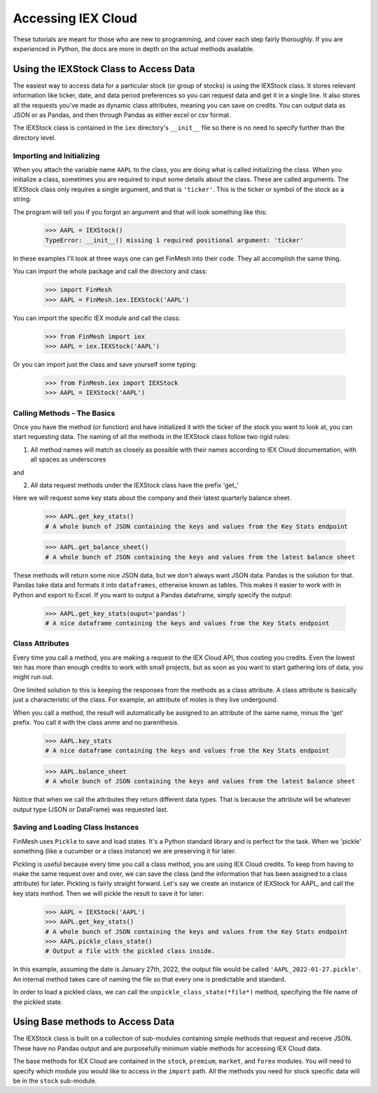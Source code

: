 Accessing IEX Cloud
###################

These tutorials are meant for those who are new to programming, and cover each step fairly thoroughly.
If you are experienced in Python, the docs are more in depth on the actual methods available.

Using the IEXStock Class to Access Data
=======================================
The easiest way to access data for a particular stock (or group of stocks) is using the IEXStock class.
It stores relevant information like ticker, date, and data period preferences so you can request data and get it in a single line.
It also stores all the requests you've made as dynamic class attributes, meaning you can save on credits.
You can output data as JSON or as Pandas, and then through Pandas as either excel or csv format.

The IEXStock class is contained in the ``iex`` directory's ``__init__`` file so there is no need to specify further than the directory level.

Importing and Initializing
^^^^^^^^^^^^^^^^^^^^^^^^^^

When you attach the variable name ``AAPL`` to the class, you are doing what is called initializing the class.
When you initialize a class, sometimes you are required to input some details about the class. These are called arguments.
The IEXStock class only requires a single argument, and that is ``'ticker'``. This is the ticker or symbol of the stock as a string.

The program will tell you if you forgot an argument and that will look something like this:

  >>> AAPL = IEXStock()
  TypeError: __init__() missing 1 required positional argument: 'ticker'

In these examples I'll look at three ways one can get FinMesh into their code.
They all accomplish the same thing.

You can import the whole package and call the directory and class:

  >>> import FinMesh
  >>> AAPL = FinMesh.iex.IEXStock('AAPL')

You can import the specific IEX module and call the class:

  >>> from FinMesh import iex
  >>> AAPL = iex.IEXStock('AAPL')

Or you can import just the class and save yourself some typing:

  >>> from FinMesh.iex import IEXStock
  >>> AAPL = IEXStock('AAPL')

Calling Methods - The Basics
^^^^^^^^^^^^^^^^^^^^^^^^^^^^

Once you have the method (or function) and have initialized it with the ticker of the stock you want to look at, you can start requesting data.
The naming of all the methods in the IEXStock class follow two rigid rules:

1. All method names will match as closely as possible with their names according to IEX Cloud documentation, with all spaces as underscores

and

2. All data request methods under the IEXStock class have the prefix '\get_'

Here we will request some key stats about the company and their latest quarterly balance sheet.

  >>> AAPL.get_key_stats()
  # A whole bunch of JSON containing the keys and values from the Key Stats endpoint

  >>> AAPL.get_balance_sheet()
  # A whole bunch of JSON containing the keys and values from the latest balance sheet

These methods will return some nice JSON data, but we don't always want JSON data. Pandas is the solution for that.
Pandas take data and formats it into ``dataframes``, otherwise known as tables.
This makes it easier to work with in Python and export to Excel.
If you want to output a Pandas dataframe, simply specify the output:

  >>> AAPL.get_key_stats(ouput='pandas')
  # A nice dataframe containing the keys and values from the Key Stats endpoint

Class Attributes
^^^^^^^^^^^^^^^^

Every time you call a method, you are making a request to the IEX Cloud API, thus costing you credits.
Even the lowest teir has more than enough credits to work with small projects, but as soon as you want to start gathering lots of data, you might run out.

One limited solution to this is keeping the responses from the methods as a class attribute.
A class attribute is basically just a characteristic of the class. For example, an attribute of moles is they live undergound.

When you call a method, the result will automatically be assigned to an attribute of the same name, minus the '\get' prefix.
You call it with the class anme and no parenthesis.

  >>> AAPL.key_stats
  # A nice dataframe containing the keys and values from the Key Stats endpoint

  >>> AAPL.balance_sheet
  # A whole bunch of JSON containing the keys and values from the latest balance sheet

Notice that when we call the attributes they return different data types.
That is because the attribute will be whatever output type (JSON or DataFrame) was requested last.

Saving and Loading Class Instances
^^^^^^^^^^^^^^^^^^^^^^^^^^^^^^^^^^

FinMesh uses ``Pickle`` to save and load states. It's a Python standard library and is perfect for the task.
When we 'pickle' something (like a cucumber or a class instance) we are preserving it for later.

Pickling is useful because every time you call a class method, you are using IEX Cloud credits.
To keep from having to make the same request over and over, we can save the class (and the information that has been assigned to a class attribute) for later.
Pickling is fairly straight forward. Let's say we create an instance of IEXStock for AAPL, and call the key stats method.
Then we will pickle the result to save it for later:

  >>> AAPL = IEXStock('AAPL')
  >>> AAPL.get_key_stats()
  # A whole bunch of JSON containing the keys and values from the Key Stats endpoint
  >>> AAPL.pickle_class_state()
  # Output a file with the pickled class inside.

In this example, assuming the date is January 27th, 2022, the output file would be called ``'AAPL_2022-01-27.pickle'``.
An internal method takes care of naming the file so that every one is predictable and standard.

In order to load a pickled class, we can call the ``unpickle_class_state(*file*)`` method, specifying the file name of the pickled state.

Using Base methods to Access Data
===================================

The IEXStock class is built on a collection of sub-modules containing simple methods that request and receive JSON.
These have no Pandas output and are purposefully minimum viable methods for accessing IEX Cloud data.

The base methods for IEX Cloud are contained in the ``stock``, ``premium``, ``market``, and ``forex`` modules.
You will need to specify which module you would like to access in the ``import`` path.
All the methods you need for stock specific data will be in the ``stock`` sub-module.
